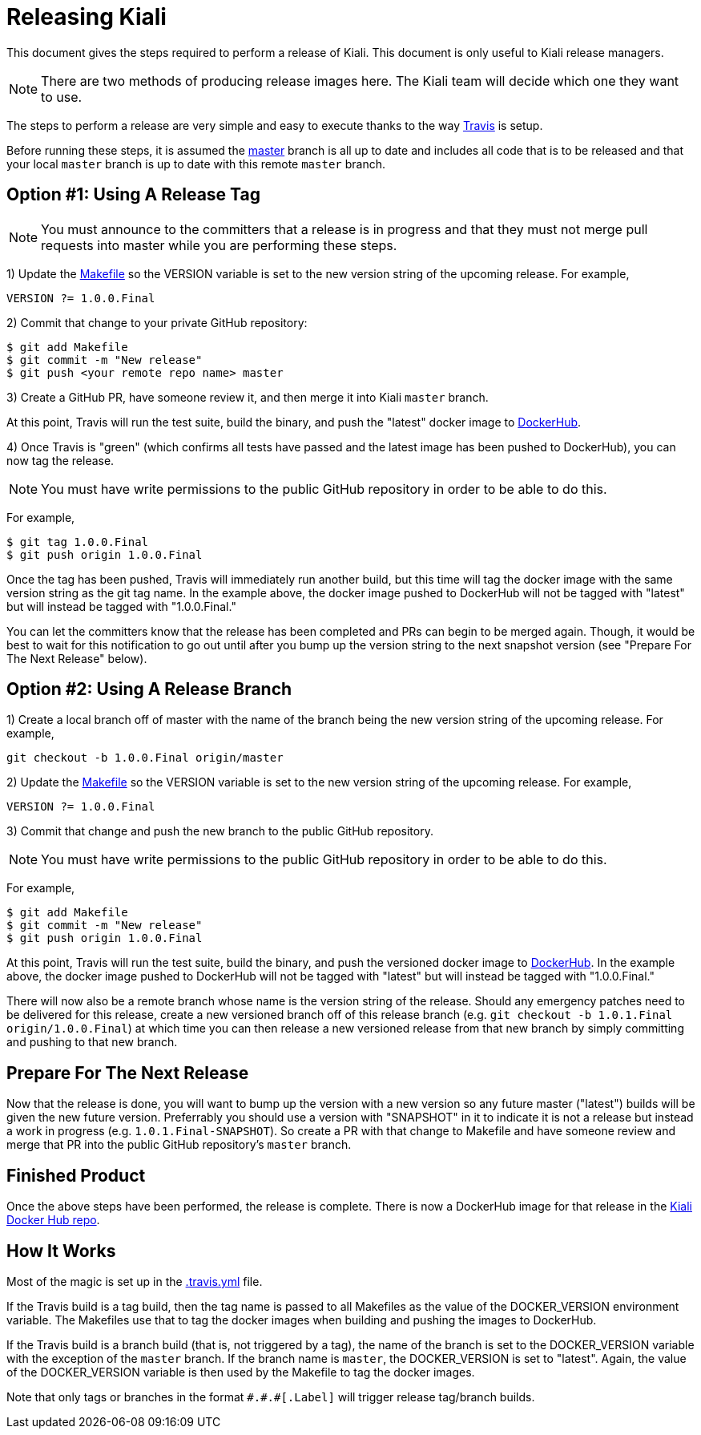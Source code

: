 = Releasing Kiali

This document gives the steps required to perform a release of Kiali. This document is only useful to Kiali release managers.

NOTE: There are two methods of producing release images here. The Kiali team will decide which one they want to use.

The steps to perform a release are very simple and easy to execute thanks to the way link:.travis.yml[Travis] is setup.

Before running these steps, it is assumed the link:https://github.com/kiali/kiali/tree/master[master] branch is all up to date and includes all code that is to be released and that your local `master` branch is up to date with this remote `master` branch.

== Option #1: Using A Release Tag

NOTE: You must announce to the committers that a release is in progress and that they must not merge pull requests into master while you are performing these steps.

1) Update the link:Makefile[] so the VERSION variable is set to the new version string of the upcoming release. For example,

```
VERSION ?= 1.0.0.Final
```

2) Commit that change to your private GitHub repository:

```
$ git add Makefile
$ git commit -m "New release"
$ git push <your remote repo name> master
```

3) Create a GitHub PR, have someone review it, and then merge it into Kiali `master` branch.

At this point, Travis will run the test suite, build the binary, and push the "latest" docker image to link:https://hub.docker.com/r/kiali/kiali[DockerHub].

4) Once Travis is "green" (which confirms all tests have passed and the latest image has been pushed to DockerHub), you can now tag the release.

NOTE: You must have write permissions to the public GitHub repository in order to be able to do this.

For example,

```
$ git tag 1.0.0.Final
$ git push origin 1.0.0.Final
```

Once the tag has been pushed, Travis will immediately run another build, but this time will tag the docker image with the same version string as the git tag name. In the example above, the docker image pushed to DockerHub will not be tagged with "latest" but will instead be tagged with "1.0.0.Final."

You can let the committers know that the release has been completed and PRs can begin to be merged again. Though, it would be best to wait for this notification to go out until after you bump up the version string to the next snapshot version (see "Prepare For The Next Release" below).

== Option #2: Using A Release Branch

1) Create a local branch off of master with the name of the branch being the new version string of the upcoming release. For example,

```
git checkout -b 1.0.0.Final origin/master
```

2) Update the link:Makefile[] so the VERSION variable is set to the new version string of the upcoming release. For example,

```
VERSION ?= 1.0.0.Final
```

3) Commit that change and push the new branch to the public GitHub repository.

NOTE: You must have write permissions to the public GitHub repository in order to be able to do this.

For example,

```
$ git add Makefile
$ git commit -m "New release"
$ git push origin 1.0.0.Final
```

At this point, Travis will run the test suite, build the binary, and push the versioned docker image to link:https://hub.docker.com/r/kiali/kiali[DockerHub]. In the example above, the docker image pushed to DockerHub will not be tagged with "latest" but will instead be tagged with "1.0.0.Final."

There will now also be a remote branch whose name is the version string of the release. Should any emergency patches need to be delivered for this release, create a new versioned branch off of this release branch (e.g. `git checkout -b 1.0.1.Final origin/1.0.0.Final`) at which time you can then release a new versioned release from that new branch by simply committing and pushing to that new branch.

== Prepare For The Next Release

Now that the release is done, you will want to bump up the version with a new version so any future master ("latest") builds will be given the new future version. Preferrably you should use a version with "SNAPSHOT" in it to indicate it is not a release but instead a work in progress (e.g. `1.0.1.Final-SNAPSHOT`). So create a PR with that change to Makefile and have someone review and merge that PR into the public GitHub repository's `master` branch.

== Finished Product

Once the above steps have been performed, the release is complete. There is now a DockerHub image for that release in the link:https://hub.docker.com/r/kiali/kiali/tags/[Kiali Docker Hub repo].

== How It Works

Most of the magic is set up in the link:.travis.yml[] file.

If the Travis build is a tag build, then the tag name is passed to all Makefiles as the value of the DOCKER_VERSION environment variable. The Makefiles use that to tag the docker images when building and pushing the images to DockerHub.

If the Travis build is a branch build (that is, not triggered by a tag), the name of the branch is set to the DOCKER_VERSION variable with the exception of the `master` branch. If the branch name is `master`, the DOCKER_VERSION is set to "latest".  Again, the value of the DOCKER_VERSION variable is then used by the Makefile to tag the docker images.

Note that only tags or branches in the format `\#.#.#[.Label]` will trigger release tag/branch builds.
